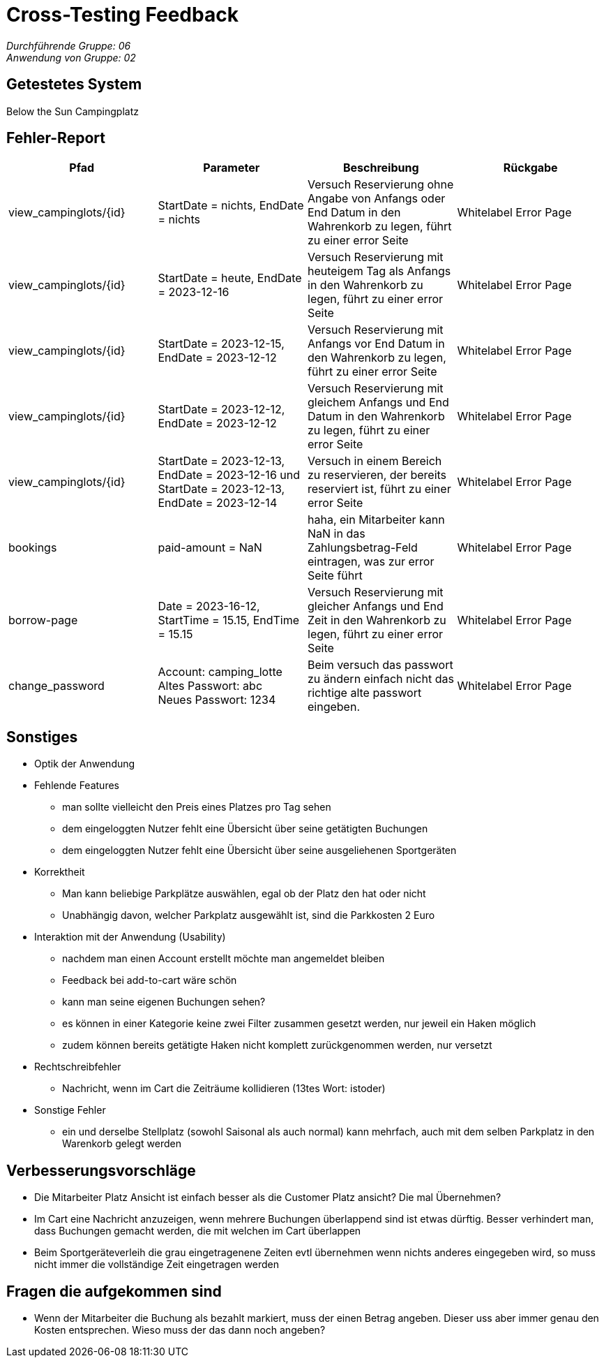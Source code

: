 = Cross-Testing Feedback

__Durchführende Gruppe: 06__ +
__Anwendung von Gruppe: 02__

== Getestetes System
Below the Sun Campingplatz

== Fehler-Report
// See http://asciidoctor.org/docs/user-manual/#tables
[options="header"]
|===
|Pfad |Parameter |Beschreibung |Rückgabe
| view_campinglots/{id}|StartDate = nichts, EndDate = nichts | Versuch Reservierung ohne Angabe von Anfangs oder End Datum in den Wahrenkorb zu legen, führt zu einer error Seite | Whitelabel Error Page
| view_campinglots/{id}|StartDate = heute, EndDate = 2023-12-16 | Versuch Reservierung mit heuteigem Tag als Anfangs in den Wahrenkorb zu legen, führt zu einer error Seite | Whitelabel Error Page
| view_campinglots/{id}|StartDate = 2023-12-15, EndDate = 2023-12-12 | Versuch Reservierung mit Anfangs vor End Datum in den Wahrenkorb zu legen, führt zu einer error Seite | Whitelabel Error Page
| view_campinglots/{id}|StartDate = 2023-12-12, EndDate = 2023-12-12 | Versuch Reservierung mit gleichem Anfangs und End Datum in den Wahrenkorb zu legen, führt zu einer error Seite | Whitelabel Error Page
| view_campinglots/{id}| StartDate = 2023-12-13, EndDate = 2023-12-16 und StartDate = 2023-12-13, EndDate = 2023-12-14| Versuch in einem Bereich zu reservieren, der bereits reserviert ist, führt zu einer error Seite  | Whitelabel Error Page

| bookings | paid-amount = NaN| haha, ein Mitarbeiter kann NaN in das Zahlungsbetrag-Feld eintragen, was zur error Seite führt   | Whitelabel Error Page

| borrow-page|Date = 2023-16-12, StartTime = 15.15, EndTime = 15.15 | Versuch Reservierung mit gleicher Anfangs und End Zeit in den Wahrenkorb zu legen, führt zu einer error Seite | Whitelabel Error Page
| change_password|Account: camping_lotte +
 Altes Passwort: abc +
Neues Passwort: 1234 | Beim versuch das passwort zu ändern einfach nicht das richtige alte passwort eingeben. | Whitelabel Error Page
|===

== Sonstiges

* Optik der Anwendung


* Fehlende Features
    - man sollte vielleicht den Preis eines Platzes pro Tag sehen
    - dem eingeloggten Nutzer fehlt eine Übersicht über seine getätigten Buchungen
    - dem eingeloggten Nutzer fehlt eine Übersicht über seine ausgeliehenen Sportgeräten

* Korrektheit
    - Man kann beliebige Parkplätze auswählen, egal ob der Platz den hat oder nicht
    - Unabhängig davon, welcher Parkplatz ausgewählt ist, sind die Parkkosten 2 Euro

* Interaktion mit der Anwendung (Usability)
    - nachdem man einen Account erstellt möchte man angemeldet bleiben
    - Feedback bei add-to-cart wäre schön
    - kann man seine eigenen Buchungen sehen?
    - es können in einer Kategorie keine zwei Filter zusammen gesetzt werden, nur jeweil ein Haken möglich
    - zudem können bereits getätigte Haken nicht komplett zurückgenommen werden, nur versetzt

* Rechtschreibfehler
   - Nachricht, wenn im Cart die Zeiträume kollidieren (13tes Wort: istoder)

* Sonstige Fehler
    - ein und derselbe Stellplatz (sowohl Saisonal als auch normal) kann mehrfach, auch mit dem selben Parkplatz in den Warenkorb gelegt werden


== Verbesserungsvorschläge

- Die Mitarbeiter Platz Ansicht ist einfach besser als die Customer Platz ansicht? Die mal Übernehmen?
- Im Cart eine Nachricht anzuzeigen, wenn mehrere Buchungen überlappend sind ist etwas dürftig. Besser verhindert man, dass Buchungen gemacht werden, die mit welchen im Cart überlappen
- Beim Sportgeräteverleih die grau eingetragenene Zeiten evtl übernehmen wenn nichts anderes eingegeben wird, so muss nicht immer die vollständige Zeit eingetragen werden 


== Fragen die aufgekommen sind

 - Wenn der Mitarbeiter die Buchung als bezahlt markiert, muss der einen Betrag angeben. Dieser uss aber immer genau den Kosten entsprechen. Wieso muss der das dann noch angeben?
